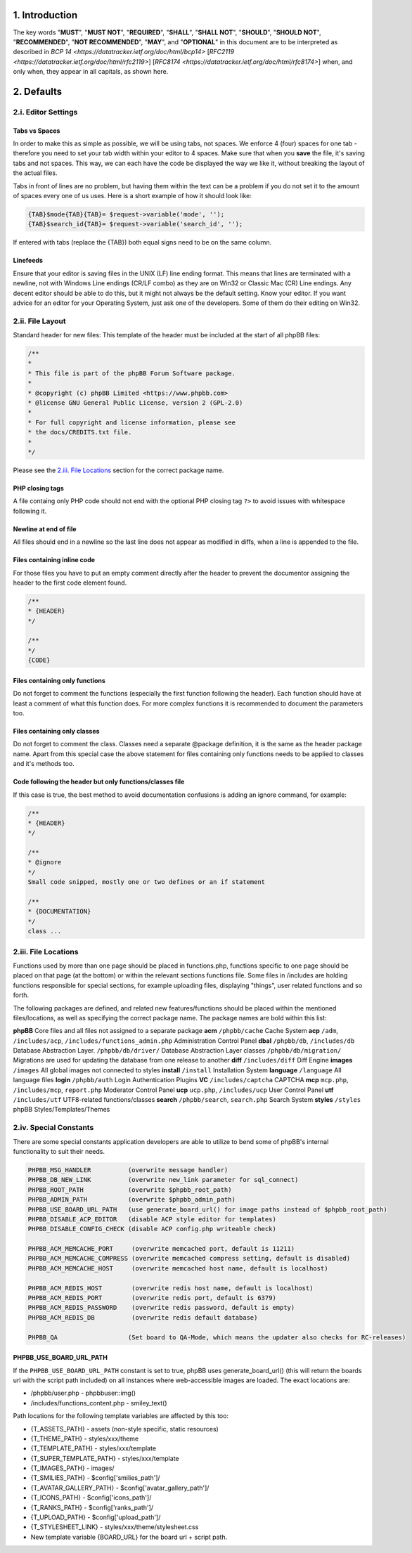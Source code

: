 1. Introduction
===============

The key words "**MUST**", "**MUST NOT**", "**REQUIRED**", "**SHALL**", "**SHALL NOT**",
"**SHOULD**", "**SHOULD NOT**", "**RECOMMENDED**", "**NOT RECOMMENDED**", "**MAY**", and "**OPTIONAL**"
in this document are to be interpreted as described in `BCP 14 <https://datatracker.ietf.org/doc/html/bcp14>` [`RFC2119 <https://datatracker.ietf.org/doc/html/rfc2119>`] [`RFC8174 <https://datatracker.ietf.org/doc/html/rfc8174>`] when,
and only when, they appear in all capitals, as shown here.

2. Defaults
===========

2.i. Editor Settings
--------------------

Tabs vs Spaces
+++++++++++++++

In order to make this as simple as possible, we will be using tabs, not spaces. We enforce 4 (four) spaces for one tab - therefore you need to set your tab width within your editor to 4 spaces. Make sure that when you **save** the file, it's saving tabs and not spaces. This way, we can each have the code be displayed the way we like it, without breaking the layout of the actual files.

Tabs in front of lines are no problem, but having them within the text can be a problem if you do not set it to the amount of spaces every one of us uses. Here is a short example of how it should look like:

.. code:: php

    {TAB}$mode{TAB}{TAB}= $request->variable('mode', '');
    {TAB}$search_id{TAB}= $request->variable('search_id', '');

If entered with tabs (replace the {TAB}) both equal signs need to be on the same column.

Linefeeds
++++++++++

Ensure that your editor is saving files in the UNIX (LF) line ending format. This means that lines are terminated with a newline, not with Windows Line endings (CR/LF combo) as they are on Win32 or Classic Mac (CR) Line endings. Any decent editor should be able to do this, but it might not always be the default setting. Know your editor. If you want advice for an editor for your Operating System, just ask one of the developers. Some of them do their editing on Win32.

2.ii. File Layout
-----------------

Standard header for new files:
This template of the header must be included at the start of all phpBB files:

.. code:: php

    /**
    *
    * This file is part of the phpBB Forum Software package.
    *
    * @copyright (c) phpBB Limited <https://www.phpbb.com>
    * @license GNU General Public License, version 2 (GPL-2.0)
    *
    * For full copyright and license information, please see
    * the docs/CREDITS.txt file.
    *
    */

Please see the `2.iii. File Locations`_ section for the correct package name.

PHP closing tags
++++++++++++++++

A file containg only PHP code should not end with the optional PHP closing tag ``?>`` to avoid issues with whitespace following it.

Newline at end of file
++++++++++++++++++++++

All files should end in a newline so the last line does not appear as modified in diffs, when a line is appended to the file.

Files containing inline code
++++++++++++++++++++++++++++

For those files you have to put an empty comment directly after the header to prevent the documentor assigning the header to the first code element found.

.. code:: php

    /**
    * {HEADER}
    */

    /**
    */
    {CODE}

Files containing only functions
+++++++++++++++++++++++++++++++

Do not forget to comment the functions (especially the first function following the header). Each function should have
at least a comment of what this function does. For more complex functions it is recommended to document the parameters too.

Files containing only classes
+++++++++++++++++++++++++++++

Do not forget to comment the class. Classes need a separate @package definition, it is the same as the header package
name. Apart from this special case the above statement for files containing only functions needs to be applied to
classes and it's methods too.

Code following the header but only functions/classes file
+++++++++++++++++++++++++++++++++++++++++++++++++++++++++

If this case is true, the best method to avoid documentation confusions is adding an ignore command, for example:

.. code:: php

    /**
    * {HEADER}
    */

    /**
    * @ignore
    */
    Small code snipped, mostly one or two defines or an if statement

    /**
    * {DOCUMENTATION}
    */
    class ...

2.iii. File Locations
---------------------

Functions used by more than one page should be placed in functions.php, functions specific to one page should be placed on that page (at the bottom) or within the relevant sections functions file. Some files in /includes are holding functions responsible for special sections, for example uploading files, displaying "things", user related functions and so forth.

The following packages are defined, and related new features/functions should be placed within the mentioned files/locations, as well as specifying the correct package name. The package names are bold within this list:

**phpBB**
Core files and all files not assigned to a separate package
**acm**
``/phpbb/cache``
Cache System
**acp**
``/adm``, ``/includes/acp``, ``/includes/functions_admin.php``
Administration Control Panel
**dbal**
``/phpbb/db``, ``/includes/db``
Database Abstraction Layer.
``/phpbb/db/driver/``
Database Abstraction Layer classes
``/phpbb/db/migration/``
Migrations are used for updating the database from one release to another
**diff**
``/includes/diff``
Diff Engine
**images**
``/images``
All global images not connected to styles
**install**
``/install``
Installation System
**language**
``/language``
All language files
**login**
``/phpbb/auth``
Login Authentication Plugins
**VC**
``/includes/captcha``
CAPTCHA
**mcp**
``mcp.php``, ``/includes/mcp``, ``report.php``
Moderator Control Panel
**ucp**
``ucp.php``, ``/includes/ucp``
User Control Panel
**utf**
``/includes/utf``
UTF8-related functions/classes
**search**
``/phpbb/search``, ``search.php``
Search System
**styles**
``/styles``
phpBB Styles/Templates/Themes

2.iv. Special Constants
-----------------------

There are some special constants application developers are able to utilize to bend some of phpBB's internal functionality to suit their needs.

.. code:: php

    PHPBB_MSG_HANDLER          (overwrite message handler)
    PHPBB_DB_NEW_LINK          (overwrite new_link parameter for sql_connect)
    PHPBB_ROOT_PATH            (overwrite $phpbb_root_path)
    PHPBB_ADMIN_PATH           (overwrite $phpbb_admin_path)
    PHPBB_USE_BOARD_URL_PATH   (use generate_board_url() for image paths instead of $phpbb_root_path)
    PHPBB_DISABLE_ACP_EDITOR   (disable ACP style editor for templates)
    PHPBB_DISABLE_CONFIG_CHECK (disable ACP config.php writeable check)

    PHPBB_ACM_MEMCACHE_PORT     (overwrite memcached port, default is 11211)
    PHPBB_ACM_MEMCACHE_COMPRESS (overwrite memcached compress setting, default is disabled)
    PHPBB_ACM_MEMCACHE_HOST     (overwrite memcached host name, default is localhost)

    PHPBB_ACM_REDIS_HOST        (overwrite redis host name, default is localhost)
    PHPBB_ACM_REDIS_PORT        (overwrite redis port, default is 6379)
    PHPBB_ACM_REDIS_PASSWORD    (overwrite redis password, default is empty)
    PHPBB_ACM_REDIS_DB          (overwrite redis default database)

    PHPBB_QA                   (Set board to QA-Mode, which means the updater also checks for RC-releases)

PHPBB_USE_BOARD_URL_PATH
++++++++++++++++++++++++

If the ``PHPBB_USE_BOARD_URL_PATH`` constant is set to true, phpBB uses generate_board_url() (this will return the boards url with the script path included) on all instances where web-accessible images are loaded. The exact locations are:

- /phpbb/user.php - \phpbb\user::img()
- /includes/functions_content.php - smiley_text()

Path locations for the following template variables are affected by this too:

- {T_ASSETS_PATH} - assets (non-style specific, static resources)
- {T_THEME_PATH} - styles/xxx/theme
- {T_TEMPLATE_PATH} - styles/xxx/template
- {T_SUPER_TEMPLATE_PATH} - styles/xxx/template
- {T_IMAGES_PATH} - images/
- {T_SMILIES_PATH} - $config['smilies_path']/
- {T_AVATAR_GALLERY_PATH} - $config['avatar_gallery_path']/
- {T_ICONS_PATH} - $config['icons_path']/
- {T_RANKS_PATH} - $config['ranks_path']/
- {T_UPLOAD_PATH} - $config['upload_path']/
- {T_STYLESHEET_LINK} - styles/xxx/theme/stylesheet.css
- New template variable {BOARD_URL} for the board url + script path.
